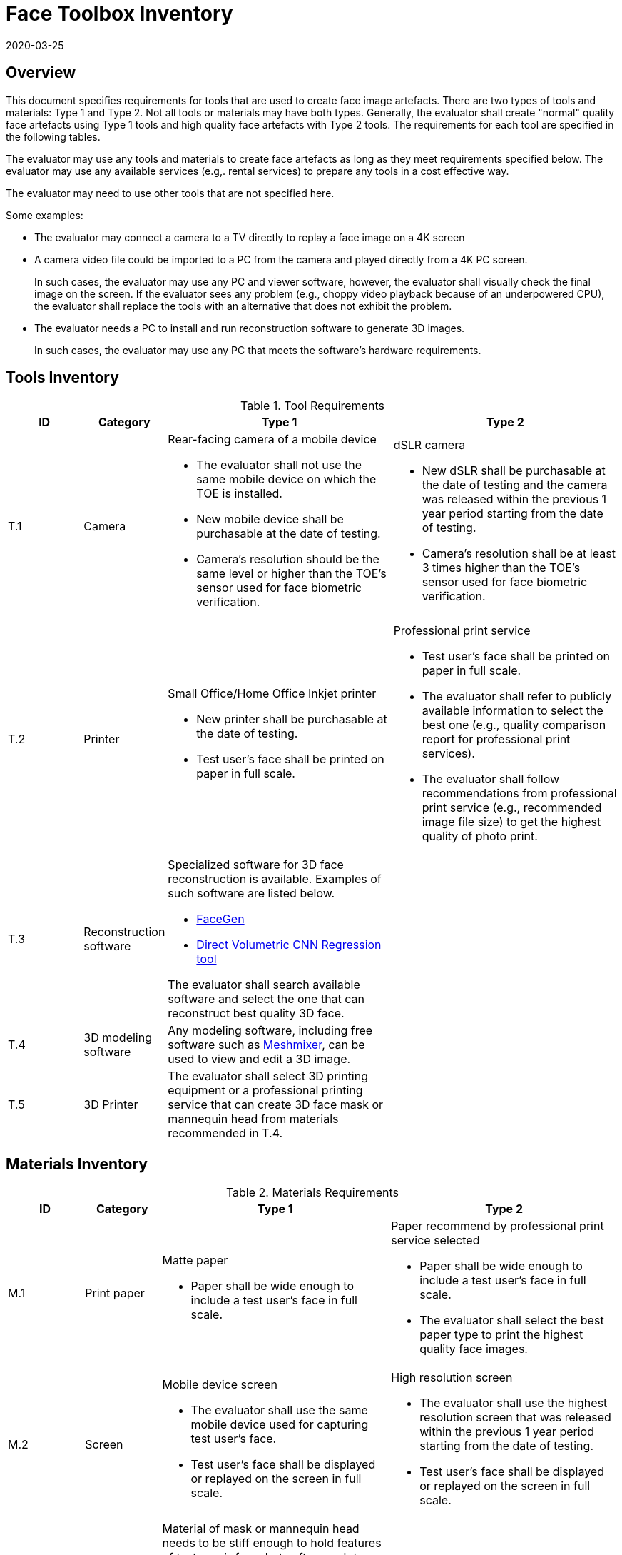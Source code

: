 = Face Toolbox Inventory
:showtitle:
:revdate: 2020-03-25

== Overview
This document specifies requirements for tools that are used to create face image artefacts. There are two types of tools and materials: Type 1 and Type 2. Not all tools or materials may have both types. Generally, the evaluator shall create "normal" quality face artefacts using Type 1 tools and high quality face artefacts with Type 2 tools. The requirements for each tool are specified in the following tables.

The evaluator may use any tools and materials to create face artefacts as long as they meet requirements specified below. The evaluator may use any available services (e.g,. rental services) to prepare any tools in a cost effective way.

The evaluator may need to use other tools that are not specified here. 

Some examples:

* The evaluator may connect a camera to a TV directly to replay a face image on a 4K screen
* A camera video file could be imported to a PC from the camera and played directly from a 4K PC screen.
+
In such cases, the evaluator may use any PC and viewer software, however, the evaluator shall visually check the final image on the screen. If the evaluator sees any problem (e.g., choppy video playback because of an underpowered CPU), the evaluator shall replace the tools with an alternative that does not exhibit the problem. 
* The evaluator needs a PC to install and run reconstruction software to generate 3D images.
+
In such cases, the evaluator may use any PC that meets the software’s hardware requirements.

== Tools Inventory
.Tool Requirements
[cols=".^1,.^1,3,3",options="header"]
|===

|ID
|Category
|Type 1
|Type 2    

|T.1 
|Camera    
a|Rear-facing camera of a mobile device  

* The evaluator shall not use the same mobile device on which the TOE is installed.
* New mobile device shall be purchasable at the date of testing.
* Camera's resolution should be the same level or higher than the TOE's sensor used for face biometric verification.
a|dSLR camera

* New dSLR shall be purchasable at the date of testing and the camera was released within the previous 1 year period starting from the date of testing.
* Camera's resolution shall be at least 3 times higher than the TOE's sensor used for face biometric verification.

|T.2 
|Printer             
a|Small Office/Home Office Inkjet printer 

* New printer shall be purchasable at the date of testing.
* Test user's face shall be printed on paper in full scale.
a|Professional print service

* Test user's face shall be printed on paper in full scale.
* The evaluator shall refer to publicly available information to select the best one (e.g., quality comparison report for professional print services). 
* The evaluator shall follow recommendations from professional print service (e.g., recommended image file size) to get the highest quality of photo print. 

|T.3 
|Reconstruction software             
a|Specialized software for 3D face reconstruction is available. Examples of such software are listed below.

* https://facegen.com/[FaceGen]
* https://cvl-demos.cs.nott.ac.uk/vrn/[Direct Volumetric CNN Regression tool]

The evaluator shall search available software and select the one that can reconstruct best quality 3D face.
|

|T.4 
|3D modeling software             
a|Any modeling software, including free software such as http://www.meshmixer.com/[Meshmixer], can be used to view and edit a 3D image.
|


|T.5 
|3D Printer              
a|The evaluator shall select 3D printing equipment or a professional printing service that can create 3D face mask or mannequin head from materials recommended in T.4.
|

|===

== Materials Inventory

.Materials Requirements
[cols=".^1,.^1,3,3",options="header"]
|===

|ID
|Category
|Type 1
|Type 2

|M.1 
|Print paper            
a|Matte paper 

* Paper shall be wide enough to include a test user's face in full scale.

a|Paper recommend by professional print service selected

* Paper shall be wide enough to include a test user's face in full scale.
* The evaluator shall select the best paper type to print the highest quality face images.

|M.2 
|Screen              
a|Mobile device screen

* The evaluator shall use the same mobile device used for capturing test user's face.
* Test user's face shall be displayed or replayed on the screen in full scale.
a|High resolution screen

* The evaluator shall use the highest resolution screen that was released within the previous 1 year period starting from the date of testing.
* Test user's face shall be displayed or replayed on the screen in full scale.

|M.3 
|Materials for 3D face mask or head            
a|Material of mask or mannequin head needs to be stiff enough to hold features of test user’s face, but soft enough to trick a sensor into thinking it is skin. The evaluator shall select following materials to create 3D face mask or mannequin head:

* Rubbery, translucent silicone
* opaque, soft vinyl
* gelatin
* stone-like plaster
* thin, stiff, vacuum forming plastic
|

|===
